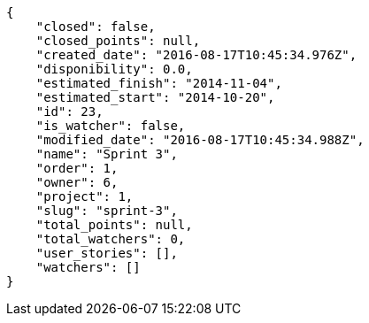 [source,json]
----
{
    "closed": false,
    "closed_points": null,
    "created_date": "2016-08-17T10:45:34.976Z",
    "disponibility": 0.0,
    "estimated_finish": "2014-11-04",
    "estimated_start": "2014-10-20",
    "id": 23,
    "is_watcher": false,
    "modified_date": "2016-08-17T10:45:34.988Z",
    "name": "Sprint 3",
    "order": 1,
    "owner": 6,
    "project": 1,
    "slug": "sprint-3",
    "total_points": null,
    "total_watchers": 0,
    "user_stories": [],
    "watchers": []
}
----
